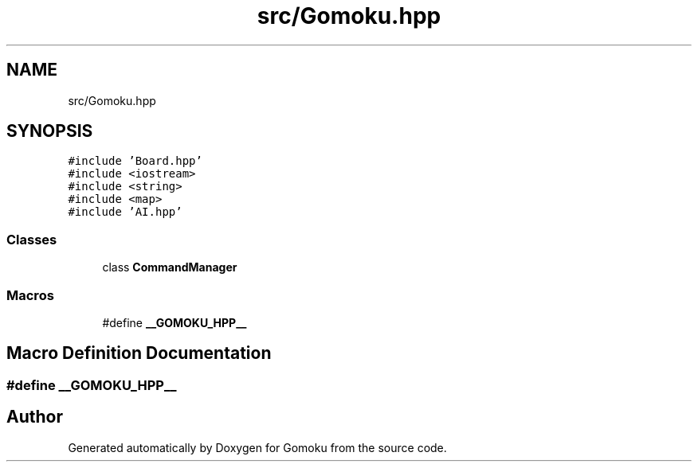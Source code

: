 .TH "src/Gomoku.hpp" 3 "Sat Oct 26 2019" "Gomoku" \" -*- nroff -*-
.ad l
.nh
.SH NAME
src/Gomoku.hpp
.SH SYNOPSIS
.br
.PP
\fC#include 'Board\&.hpp'\fP
.br
\fC#include <iostream>\fP
.br
\fC#include <string>\fP
.br
\fC#include <map>\fP
.br
\fC#include 'AI\&.hpp'\fP
.br

.SS "Classes"

.in +1c
.ti -1c
.RI "class \fBCommandManager\fP"
.br
.in -1c
.SS "Macros"

.in +1c
.ti -1c
.RI "#define \fB__GOMOKU_HPP__\fP"
.br
.in -1c
.SH "Macro Definition Documentation"
.PP 
.SS "#define __GOMOKU_HPP__"

.SH "Author"
.PP 
Generated automatically by Doxygen for Gomoku from the source code\&.
